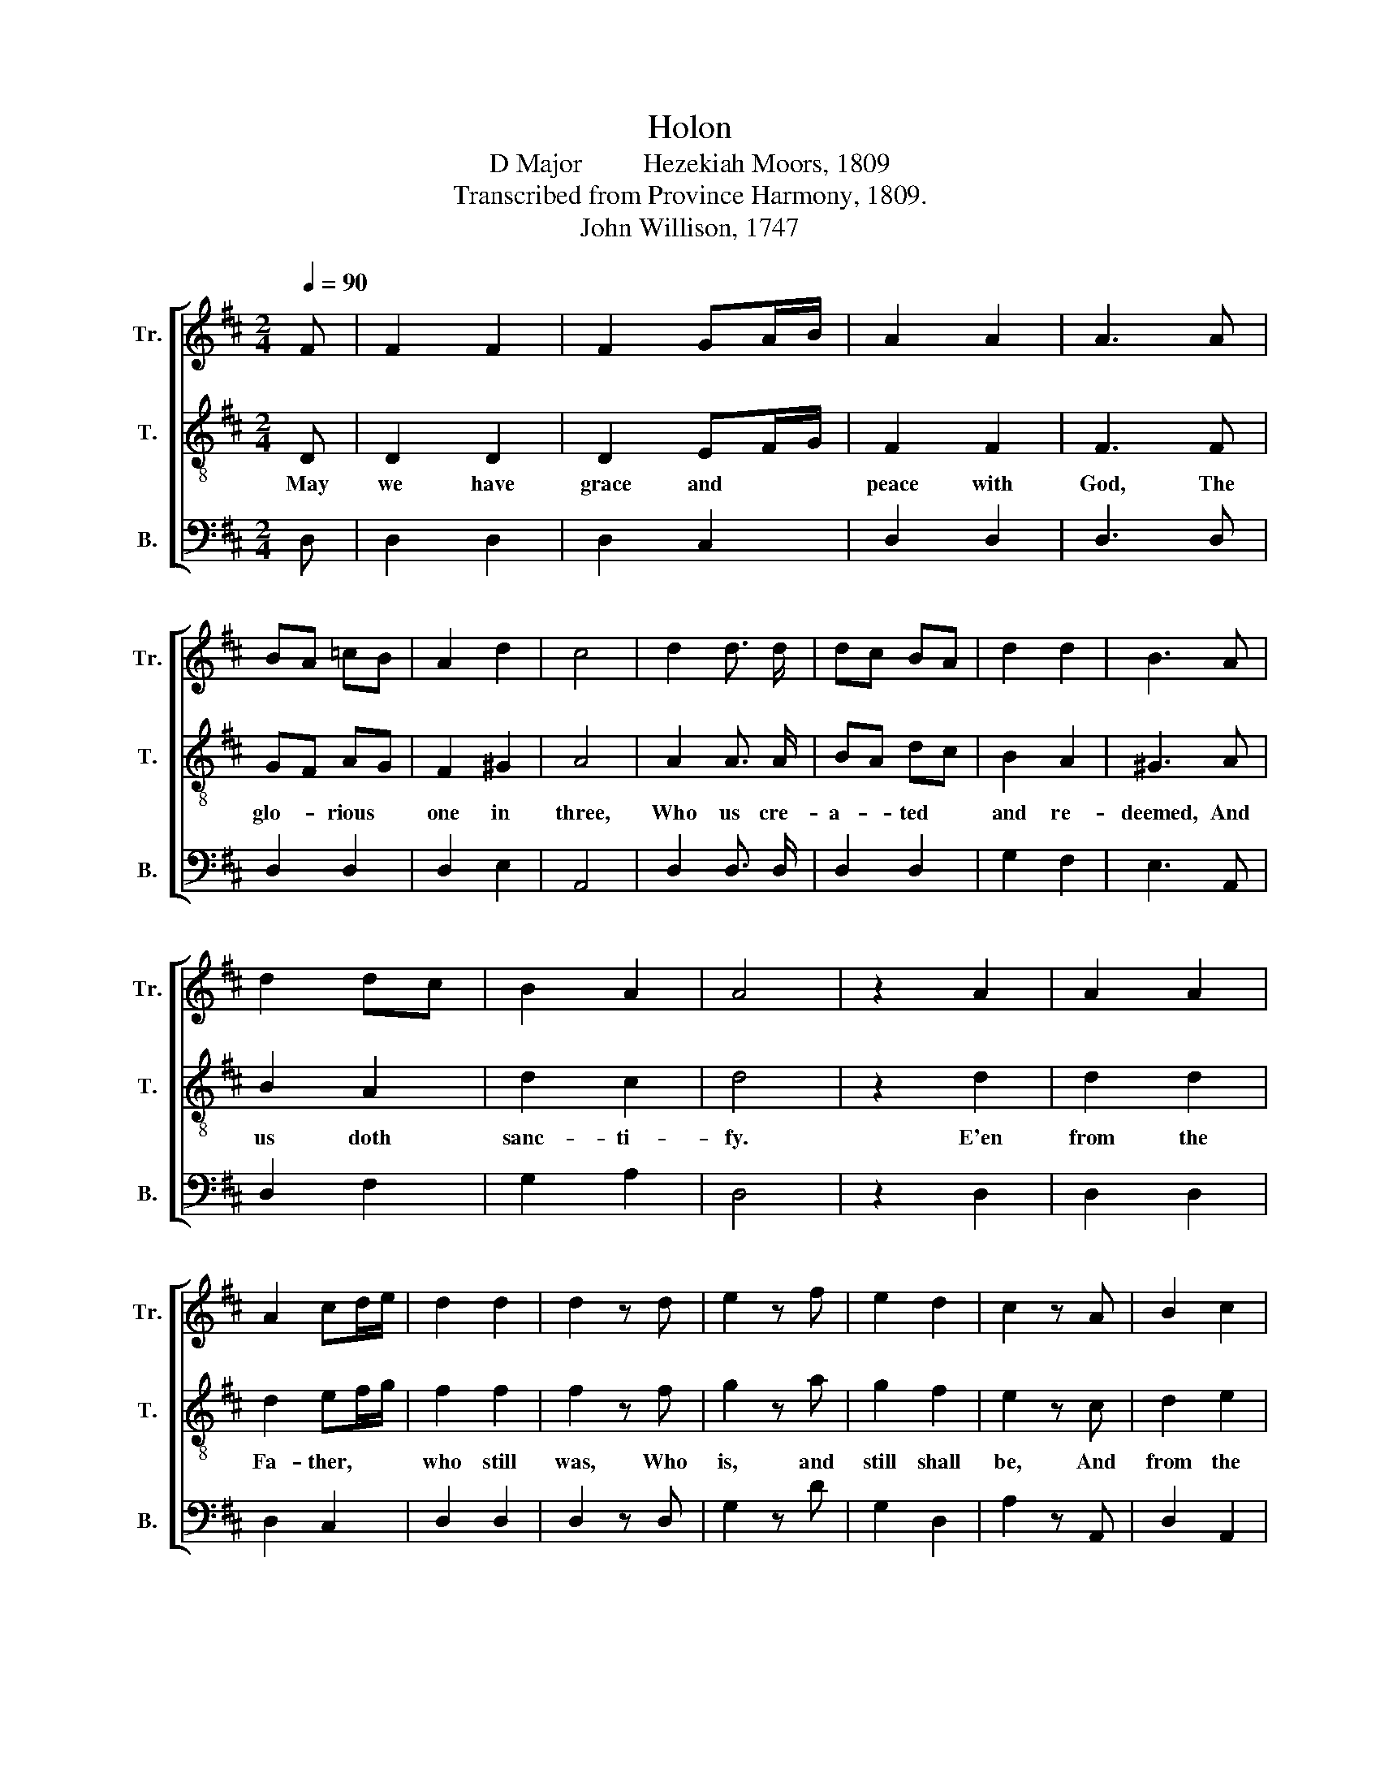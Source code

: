 X:1
T:Holon
T:D Major         Hezekiah Moors, 1809
T:Transcribed from Province Harmony, 1809.
T:John Willison, 1747
%%score [ 1 2 3 ]
L:1/8
Q:1/4=90
M:2/4
K:D
V:1 treble nm="Tr." snm="Tr."
V:2 treble-8 nm="T." snm="T."
V:3 bass nm="B." snm="B."
V:1
 F | F2 F2 | F2 GA/B/ | A2 A2 | A3 A | BA =cB | A2 d2 | c4 | d2 d3/2 d/ | dc BA | d2 d2 | B3 A | %12
w: ||||||||||||
 d2 dc | B2 A2 | A4 | z2 A2 | A2 A2 | A2 cd/e/ | d2 d2 | d2 z d | e2 z f | e2 d2 | c2 z A | B2 c2 | %24
w: ||||||||||||
 d2 ed | c2 B2 | (B A2) G | F2 EF | G2 E2 | F4 | z2 F2 | G2 F2 | E2 DE/F/ | E2 D2 | (D C2) C | %35
w: |||||||||||
 DF FE | FB ^A2 | !fermata!B2 z d | c2 B2 | AG FE | A2 F2 | Ad cd | AF GE | DEF B | AGF E | %45
w: ||||||||||
 FGA B/c/ | d2 c2 | d4 ||[M:6/8][Q:1/4=70] z6 | z6 | z6 | z6 | z6 | z6 | z6 | z6 || z2 F F>G F | %57
w: |||||||||||To him * who|
 F>E D D>C D | E2 c/B/ A2 B/A/ | G>F B !fermata!A2 B/A/ | G2 F B2 A | c3 d2 c | B>A B F2 E | %63
w: made * us kings * and|priests, To * God his *|Fa- * ther high, Be *|glo- ry and do-|min- ion Thro'|all * e- ter- ni-|
 [DF]3- [DF]3 | z2 A B>c B | B>A G G>F ^G | A2 B/A/ G2 A/G/ | F>E E !fermata!E2 z | A2 f/ e/ d2 c | %69
w: ty. *|The hosts * a-|bove * their ho- * mage|pay, And * crowns cast *|on * the ground,|They ne- ver cease by|
 B2 c/B/ A2 F | G>A B B2 A | A3- A3 ||[M:2/4][Q:1/4=90] !fermata!f2 z2 | e c z2 | d A z2 | B2 B2 | %76
w: night nor * day, Their|prai- * ses to re-|sound. *|||||
 BA z A | c3 d | A2 f2 | fe z A | c2 d2 | B2 z B | c2 B2 | c2 z d | BA G2 | F2 E2 | F4 | f e z2 | %88
w: ||||||||||||
 f e z f | ef ed | c2 z A | z4 | BA GF | G2 A2 | !fermata!B2 z2 | d2 d B | G2 e/f/g | f2 e2 | %98
w: ||||||||||
 d2 z E | F2 G/A/B | A2 G2 | F4 | z2 G2 | F F z2 | A2 z A | c2 d2 | [Be]2 z f/e/ | d2 c2 | %108
w: ||||||||||
 B2 c[Bd] | [Ae]2 z f | e2 d2 | c2 d2 | ed cB | !wedge!c2 z d/e/ | f2 gf | e2 fg | a2 g2 | f2 e2 | %118
w: ||||||||||
 f4 |] %119
w: |
V:2
 D | D2 D2 | D2 EF/G/ | F2 F2 | F3 F | GF AG | F2 ^G2 | A4 | A2 A3/2 A/ | BA dc | B2 A2 | ^G3 A | %12
w: May|we have|grace and * *|peace with|God, The|glo- * rious *|one in|three,|Who us cre-|a- * ted *|and re-|deemed, And|
 B2 A2 | d2 c2 | d4 | z2 d2 | d2 d2 | d2 ef/g/ | f2 f2 | f2 z f | g2 z a | g2 f2 | e2 z c | d2 e2 | %24
w: us doth|sanc- ti-|fy.|E'en|from the|Fa- ther, * *|who still|was, Who|is, and|still shall|be, And|from the|
 f2 gf | e2 d2 | (d c2) c | dc BA | B2 c2 | d4 | z2 A2 | B2 A2 | G2 FG/A/ | G2 F2 | (F E2) E | %35
w: seven- fold *|wor- king|Sp'rit, * Be-|fore * his *|throne on|high;|From|Je- sus|Christ, the * *|wit- ness|true, * And|
 FA Bc | d2 c2 | !fermata!B2 z A | A2 G2 | FE AG | F2 A2 | cB ed | c2 B2 | AGF E | FGA d | cBA G | %46
w: first- * born *|from the|dead, Who|of all|earth- * ly *|kings and|powers * Is *|prince and|ru- * * ling|head, * * Is|prince * * and|
 F2 E2 | D4 ||[M:6/8] z6 | z6 | z6 | z6 | z6 | z6 | z6 | z6 || z2 A A>B A | A>G F F>E F | %58
w: ru- ling|head.|||||||||||
 G2 A/G/ F2 G/F/ | E>F ^G !fermata!A2 d/c/ | B2 A d2 c | e3 f2 e | d>c d A2 G | F3- F3 | %64
w: ||||||
 z2 c d>e d | d>c B B>A B | c2 d/c/ B2 c/B/ | A>^G A !fermata!A2 z | d2 a/ g/ f2 e | d2 e/d/ c2 A | %70
w: ||||||
 B>c d d2 c | d3- d3 ||[M:2/4] !fermata!d2 z2 | c A z2 | f d z2 | g2 g2 | gf z d | e3 f | d2 d2 | %79
w: ||O|ho- ly,|ho- ly,|ho- ly|Lord, * Al-|migh- ty|God a-|
 dc z d | e2 f2 | g2 z ^g | a2 g2 | a2 z b | gf e2 | d2 c2 | d4 | d c z2 | d c z d | cd cB | %90
w: lone, * Who|ev- er|was, and|al- so|is, And|ev- * er|is to|come,|Glo- ry,|po- wer, and|ho- * nor *|
 A2 z F | z4 | GF ED | E2 F2 | !fermata!G2 z2 | A2 B B | E2 c/d/e | d2 c2 | B2 z G | A2 E/F/G | %100
w: still, Thou'rt||wor- * thy *|to re-|ceive;|All things were|made to * *|please thy|will, And|by thy * *|
 F2 E2 | D4 | z2 B2 | c A z2 | d2 z d | e2 f2 | g2 z a/g/ | f2 e2 | d2 ed | c2 z d | c2 d2 | %111
w: plea- sure|live.|Most|wor- thy|Lamb, art|thou, they|sing, To *|be a-|do- red *|thus; Let|with thy|
 e2 d2 | cB cd | !wedge!e2 z f/e/ | d2 ef | g2 ag | f2 e2 | d2 c2 | d4 |] %119
w: praise heav'n's|man- * sions *|ring, For *|thou wast *|slain, For *|thou wast|slain for|us.|
V:3
 D, | D,2 D,2 | D,2 C,2 | D,2 D,2 | D,3 D, | D,2 D,2 | D,2 E,2 | A,,4 | D,2 D,3/2 D,/ | D,2 D,2 | %10
w: ||||||||||
 G,2 F,2 | E,3 A,, | D,2 F,2 | G,2 A,2 | D,4 | z2 D,2 | D,2 D,2 | D,2 C,2 | D,2 D,2 | D,2 z D, | %20
w: ||||||||||
 G,2 z D | G,2 D,2 | A,2 z A,, | D,2 A,,2 | D,2 C,D, | E,2 E,2 | A,,3 A,, | D,2 G,F, | E,2 A,2 | %29
w: |||||||||
 D,4 | z2 D,2 | D,2 D,2 | C,2 F,2 | C,2 D,2 | A,,3 A,, | D,2 DC | B,2 F,2 | !fermata!B,2 z D, | %38
w: |||||||||
 A,,2 D,2 | A,2 A,2 | A,2 A,2 | A,G, CB, | A,2 G,2 | F,E,D, A,, | D,E,F, B, | A,G,F, E, | %46
w: ||||||||
 D,2 A,,2 | D,4 ||[M:6/8] z2 D, D,2 D, | C,2 D, E,2 F, | G,2 G, F,2 D, | E,2 F, !fermata!B,,2 A,, | %52
w: ||To this great|Lord, who so loved|men, Such loath- some|men as we, As|
 D,2 A,/G,/ F,2 E, | D,2 A,, D,2 D, | E,2 F, G,2 A, | D,3- D,3 || z6 | z6 | z6 | z6 | z6 | z6 | %62
w: washed us * in his|pre- cious blood, Our|souls from sin to|free; *|||||||
 z6 | z6 | z6 | z6 | z6 | z6 | z6 | z6 | z6 | z6 ||[M:2/4] !fermata!D,2 z2 | A,, A,, z2 | %74
w: ||||||||||||
 D, D, z2 | G,2 G,,2 | D,2 z D, | A,3 F, | D2 D,2 | A,2 z D, | A,,2 D,2 | G,2 z E, | A,2 E,2 | %83
w: |||||||||
 A,2 z D, | E,F, G,E, | A,2 A,,2 | D,4 | D A, z2 | D A, z D, | A,2 E,2 | A,,2 z D, | z4 | D,2 D,2 | %93
w: ||||||||||
 G,2 F,2 | !fermata!E,2 z2 | D,2 B,, B,, | C,2 C,2 | D,2 E,2 | B,,2 z B, | F,2 E,2 | A,2 A,,2 | %101
w: ||||||||
 D,4 | z2 E,2 | A, F, z2 | D,2 z D, | A,2 D2 | G,2 z F,/G,/ | A,2 A,2 | E,2 E,2 | A,2 z D, | %110
w: |||||||||
 A,,2 D,2 | A,2 D,2 | E,2 E,2 | !wedge!A,,2 z A,, | %114
w: ||||
"__________________________________________________________________________________________\nEdited by B C. Johnston, 2018\n   1. Instrumental interludes omitted, after measures 48 and 87.\n   2. Grace eighth notes converted to normal eighth notes for \nTenor \nand \nTreble \nin measures 27, 35, and 80.\n   3. Doubled \nBass \nsolo an octave lower, measures 49-56, is outside normal range, so omitted. \n" D,2 C,D, | %115
w: |
 E,2 D,E, | F,2 G,2 | A,2 A,2 | D,4 |] %119
w: ||||

